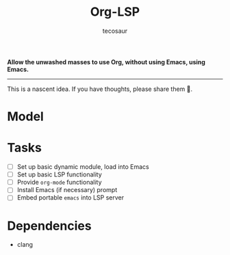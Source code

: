#+title: Org-LSP
#+author: tecosaur

*Allow the unwashed masses to use Org, without using Emacs, using Emacs.*

-----

This is a nascent idea. If you have thoughts, please share them 🙂.

* Model
[[file:model.png]]

* Tasks
+ [ ] Set up basic dynamic module, load into Emacs
+ [ ] Set up basic LSP functionality
+ [ ] Provide =org-mode= functionality
+ [ ] Install Emacs (if necessary) prompt
+ [ ] Embed portable ~emacs~ into LSP server

* Dependencies
+ clang
